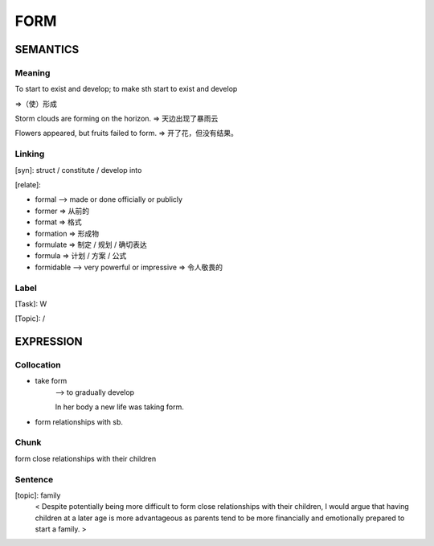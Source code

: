 FORM
=========

SEMANTICS
---------

Meaning
```````
To start to exist and develop; to make sth start to exist and develop

=>（使）形成

Storm clouds are forming on the horizon. => 天边出现了暴雨云

Flowers appeared, but fruits failed to form. => 开了花，但没有结果。

Linking
```````
[syn]:
struct / constitute / develop into

[relate]:

- formal --> made or done officially or publicly
- former => 从前的
- format => 格式
- formation => 形成物
- formulate => 制定 / 规划 / 确切表达
- formula   => 计划 / 方案 / 公式
- formidable --> very powerful or impressive => 令人敬畏的

Label
`````
[Task]:  W

[Topic]:  /


EXPRESSION
----------

Collocation
```````````
- take form
    --> to gradually develop

    In her body a new life was taking form.

- form relationships with sb.

Chunk
`````
form close relationships with their children

Sentence
`````````
[topic]: family
    < Despite potentially being more difficult to form close relationships with their
    children, I would argue that having children at a later age is more advantageous
    as parents tend to be more financially and emotionally prepared to start a family. >
